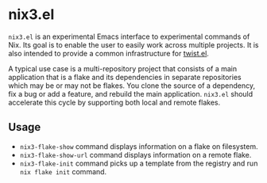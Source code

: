 * nix3.el
=nix3.el= is an experimental Emacs interface to experimental commands of Nix.
Its goal is to enable the user to easily work across multiple projects.
It is also intended to provide a common infrastructure for [[https://github.com/emacs-twist/twist.el][twist.el]].

A typical use case is a multi-repository project that consists of a main application that is a flake and its dependencies in separate repositories which may be or may not be flakes.
You clone the source of a dependency, fix a bug or add a feature, and rebuild the main application.
=nix3.el= should accelerate this cycle by supporting both local and remote flakes.
** Usage
- =nix3-flake-show= command displays information on a flake on filesystem.
- =nix3-flake-show-url= command displays information on a remote flake.
- =nix3-flake-init= command picks up a template from the registry and run =nix flake init= command.
